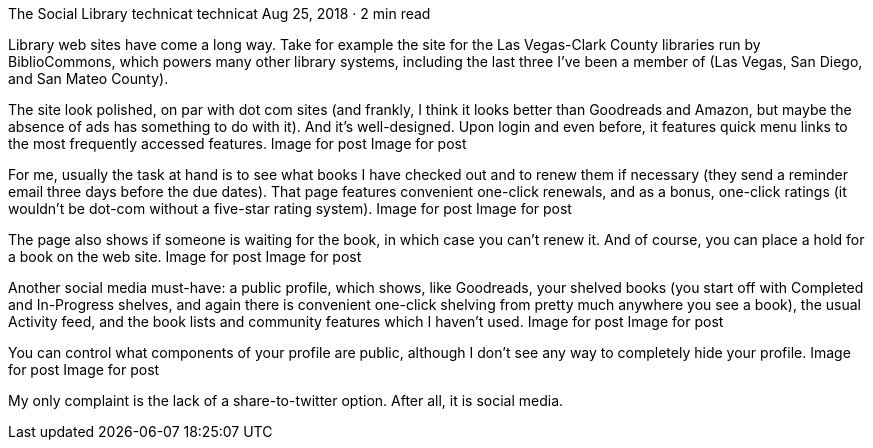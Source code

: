 The Social Library
technicat
technicat
Aug 25, 2018 · 2 min read

Library web sites have come a long way. Take for example the site for the Las Vegas-Clark County libraries run by BiblioCommons, which powers many other library systems, including the last three I’ve been a member of (Las Vegas, San Diego, and San Mateo County).

The site look polished, on par with dot com sites (and frankly, I think it looks better than Goodreads and Amazon, but maybe the absence of ads has something to do with it). And it’s well-designed. Upon login and even before, it features quick menu links to the most frequently accessed features.
Image for post
Image for post

For me, usually the task at hand is to see what books I have checked out and to renew them if necessary (they send a reminder email three days before the due dates). That page features convenient one-click renewals, and as a bonus, one-click ratings (it wouldn’t be dot-com without a five-star rating system).
Image for post
Image for post

The page also shows if someone is waiting for the book, in which case you can’t renew it. And of course, you can place a hold for a book on the web site.
Image for post
Image for post

Another social media must-have: a public profile, which shows, like Goodreads, your shelved books (you start off with Completed and In-Progress shelves, and again there is convenient one-click shelving from pretty much anywhere you see a book), the usual Activity feed, and the book lists and community features which I haven’t used.
Image for post
Image for post

You can control what components of your profile are public, although I don’t see any way to completely hide your profile.
Image for post
Image for post

My only complaint is the lack of a share-to-twitter option. After all, it is social media.
